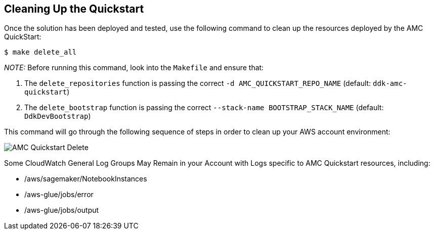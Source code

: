 // Include any postdeployment steps here, such as steps necessary to test that the deployment was successful. If there are no postdeployment steps, leave this file empty.

== Cleaning Up the Quickstart

Once the solution has been deployed and tested, use the following command to clean up the resources deployed by the AMC QuickStart:

```
$ make delete_all
```

_NOTE:_ Before running this command, look into the `Makefile` and ensure that:

1.  The `delete_repositories` function is passing the correct `-d AMC_QUICKSTART_REPO_NAME` (default: `ddk-amc-quickstart`)

2.  The `delete_bootstrap` function is passing the correct `--stack-name BOOTSTRAP_STACK_NAME` (default: `DdkDevBootstrap`)

This command will go through the following sequence of steps in order to clean up your AWS account environment:

image::../images/AMC-Quickstart-Delete.png[AMC Quickstart Delete]

Some CloudWatch General Log Groups May Remain in your Account with Logs specific to AMC Quickstart resources, including:

- /aws/sagemaker/NotebookInstances
- /aws-glue/jobs/error
- /aws-glue/jobs/output

